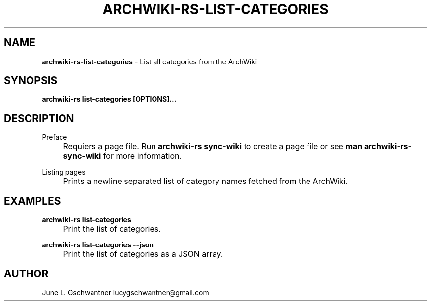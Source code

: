 .\" generated with Ronn-NG/v0.9.1
.\" http://github.com/apjanke/ronn-ng/tree/0.9.1
.TH "ARCHWIKI\-RS\-LIST\-CATEGORIES" "1" "April 2024" ""
.SH "NAME"
\fBarchwiki\-rs\-list\-categories\fR \- List all categories from the ArchWiki
.SH "SYNOPSIS"
\fBarchwiki\-rs list\-categories [OPTIONS]\|\.\|\.\|\.\fR
.SH "DESCRIPTION"
Preface
.IP "" 4
Requiers a page file\. Run \fBarchwiki\-rs sync\-wiki\fR to create a page file or see \fBman archwiki\-rs\-sync\-wiki\fR for more information\.
.IP "" 0
.P
Listing pages
.IP "" 4
Prints a newline separated list of category names fetched from the ArchWiki\.
.IP "" 0
.SH "EXAMPLES"
\fBarchwiki\-rs list\-categories\fR
.IP "" 4
Print the list of categories\.
.IP "" 0
.P
\fBarchwiki\-rs list\-categories \-\-json\fR
.IP "" 4
Print the list of categories as a JSON array\.
.IP "" 0
.SH "AUTHOR"
June L\. Gschwantner lucygschwantner@gmail\.com
